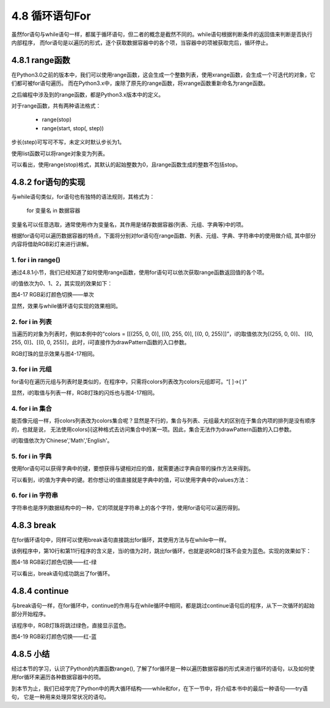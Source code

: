 ==========================
4.8 循环语句For
==========================

虽然for语句与while语句一样，都属于循环语句，但二者的概念是截然不同的。while语句根据判断条件的返回值来判断是否执行内部程序，
而for语句是以遍历的形式，逐个获取数据容器中的各个项，当容器中的项被获取完后，循环停止。

4.8.1 range函数
=======================

在Python3.0之前的版本中，我们可以使用range函数，这会生成一个整数列表，使用xrange函数，会生成一个可迭代的对象，它们都可被for语句遍历。
而在Python3.x中，废除了原先的range函数，将xrange函数重新命名为range函数。

.. code-block::  C
  :linenos:

  #Python3.0之前的版本
  >>> range(0, 3)
  [0, 1, 2]
  >>> xrange(0, 3)
  xrange(0, 3)
  
  #Python3.x
  >>> range(0, 3)
  range(0, 3)

之后编程中涉及到的range函数，都是Python3.x版本中的定义。

对于range函数，共有两种语法格式：

 * range(stop)
 * range(start, stop(, step))

步长(step)可写可不写，未定义时默认步长为1。

使用list函数可以将range对象变为列表。

.. code-block::  C
  :linenos:

  >>> list(range(3))
  [0, 1, 2]
  >>> list(range(0, 3))
  [0, 1, 2]
  >>> list(range(0, 3, 2))
  [0, 2]

可以看出，使用range(stop)格式，其默认的起始整数为0，且range函数生成的整数不包括stop。

4.8.2 for语句的实现
==========================

与while语句类似，for语句也有独特的语法规则，其格式为：

    for 变量名 in 数据容器

变量名可以任意选取，通常使用i作为变量名，其作用是储存数据容器(列表、元组、字典等)中的项。

根据for语句可以遍历数据容器的特点，下面将分别对for语句在range函数、列表、元组、字典、字符串中的使用做介绍,
其中部分内容将借助RGB彩灯来进行讲解。

1. for i in range()
---------------------

通过4.8.1小节，我们已经知道了如何使用range函数，使用for语句可以依次获取range函数返回值的各个项。

.. code-block::  C
  :linenos:

  import time
  from hiibot_bluefi.basedio import NeoPixel

  pixels = NeoPixel()
  pixels.brightness = 0.01

  colors = [[(255, 0, 0)], [(0, 255, 0)], [(0, 0, 255)]]

  for i in range(3):
      pixels.drawPattern(colors[i])
      time.sleep(1)

i的值依次为0、1、2，其实现的效果如下：

.. image:: ../_static/images/c4/彩灯切换.png
  :scale: 50%
  :align: center

图4-17  RGB彩灯颜色切换——单次

显然，效果与while循环语句实现的效果相同。

2. for i in 列表
---------------------

当遍历的对象为列表时，例如本例中的“colors = [[(255, 0, 0)], [(0, 255, 0)], [(0, 0, 255)]]”，i的取值依次为[(255, 0, 0)]、
[(0, 255, 0)]、[(0, 0, 255)]，此时，i可直接作为drawPattern函数的入口参数。

.. code-block::  C
  :linenos:

  colors = [[(255, 0, 0)], [(0, 255, 0)], [(0, 0, 255)]]

  for i in colors:
      pixels.drawPattern(i)
      time.sleep(1)

RGB灯珠的显示效果与图4-17相同。

3. for i in 元组
----------------------

for语句在遍历元组与列表时是类似的，在程序中，只需将colors列表改为colors元组即可。“[ ]->( )”

.. code-block::  C
  :linenos:

  colors = ([(255, 0, 0)], [(0, 255, 0)], [(0, 0, 255)])

  for i in colors:
      pixels.drawPattern(i)
      time.sleep(1)

显然，i的取值与列表一样，RGB灯珠的闪烁也与图4-17相同。

4. for i in 集合
---------------------

能否像元组一样，将colors列表改为colors集合呢？显然是不行的，集合与列表、元组最大的区别在于集合内项的排列是没有顺序的，也就是说，
无法使用colors[i]这种格式去访问集合中的某一项。因此，集合无法作为drawPattern函数的入口参数。

.. code-block::  C
  :linenos:

  >>> Course = {'Chinese','Math','English'}
  >>> for i in Course:
  ...   print(i)
  ...
  Chinese
  English
  Math

i的取值依次为'Chinese','Math','English'。

5. for i in 字典
--------------------

使用for语句可以获得字典中的键，要想获得与键相对应的值，就需要通过字典自带的操作方法来得到。

.. code-block::  C
  :linenos:

  >>> Scores = {'Chinese': 95, 'Math': 96, 'English': 91}

  >>> for i in Scores:
  ...   print(i,"'s value is", Scores[i])
  ...
  Chinese 's value is 95
  Math 's value is 96
  English 's value is 91

可以看到，i的值为字典中的键。若你想让i的值直接就是字典中的值，可以使用字典中的values方法：

.. code-block::  C
  :linenos:

  >>> for i in Scores.values():
  ...  print(i)
  ...
  95
  96
  91

6. for i in 字符串
---------------------

字符串也是序列数据结构中的一种，它的项就是字符串上的各个字符，使用for语句可以遍历得到。

.. code-block::  C
  :linenos:

  >>> str = 'Chinese'
  >>> for i in str:
  ...   print(i)
  ...
  C
  h
  i
  n
  e
  s
  e

4.8.3 break
=================

在for循环语句中，同样可以使用break语句直接跳出for循环，其使用方法与在while中一样。

.. code-block::  C
  :linenos:

  import time
  from hiibot_bluefi.basedio import NeoPixel

  pixels = NeoPixel()
  pixels.brightness = 0.01

  colors = ([(255, 0, 0)], [(0, 255, 0)], [(0, 0, 255)])

  for i in range(3):
      if i == 2:
          break
      pixels.drawPattern(colors[i])
      time.sleep(1)

该例程序中，第10行和第11行程序的含义是，当i的值为2时，跳出for循环，也就是说RGB灯珠不会变为蓝色。实现的效果如下：

.. image:: ../_static/images/c4/彩灯切换_红-绿.png
  :scale: 50%
  :align: center

图4-18  RGB彩灯颜色切换——红-绿

可以看出，break语句成功跳出了for循环。

4.8.4 continue
=================

与break语句一样，在for循环中，continue的作用与在while循环中相同，都是跳过continue语句后的程序，从下一次循环的起始部分开始程序。

.. code-block::  C
  :linenos:

  colors = ([(255, 0, 0)], [(0, 255, 0)], [(0, 0, 255)])

  for i in range(3):
      if i == 1:
          continue
      pixels.drawPattern(colors[i])
      time.sleep(1)

该程序中，RGB灯珠将跳过绿色，直接显示蓝色。

.. image:: ../_static/images/c4/RGB彩灯颜色切换_红-蓝.png
  :scale: 50%
  :align: center

图4-19  RGB彩灯颜色切换——红-蓝

4.8.5 小结
===================

经过本节的学习，认识了Python的内置函数range(),
了解了for循环是一种以遍历数据容器的形式来进行循环的语句，以及如何使用for循环来遍历各种数据容器中的项。

到本节为止，我们已经学完了Python中的两大循环结构——while和for，在下一节中，将介绍本书中的最后一种语句——try语句，
它是一种用来处理异常状况的语句。
